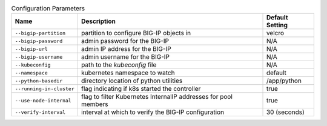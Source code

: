 .. list-table:: Configuration Parameters
    :header-rows: 1

    * - Name
      - Description
      - Default Setting
    * - ``--bigip-partition``
      - partition to configure BIG-IP objects in
      - velcro
    * - ``--bigip-password``
      - admin password for the BIG-IP
      - N/A
    * - ``--bigip-url``
      - admin IP address for the BIG-IP
      - N/A
    * - ``--bigip-username``
      - admin username for the BIG-IP
      - N/A
    * - ``--kubeconfig``
      - path to the *kubeconfig* file
      - N/A
    * - ``--namespace``
      - kubernetes namespace to watch
      - default
    * - ``--python-basedir``
      - directory location of python utilities
      - /app/python
    * - ``--running-in-cluster``
      - flag indicating if k8s started the controller
      - true
    * - ``--use-node-internal``
      - flag to filter Kubernetes InternalIP addresses for pool members
      - true
    * - ``--verify-interval``
      - interval at which to verify the BIG-IP configuration
      - 30 (seconds)
